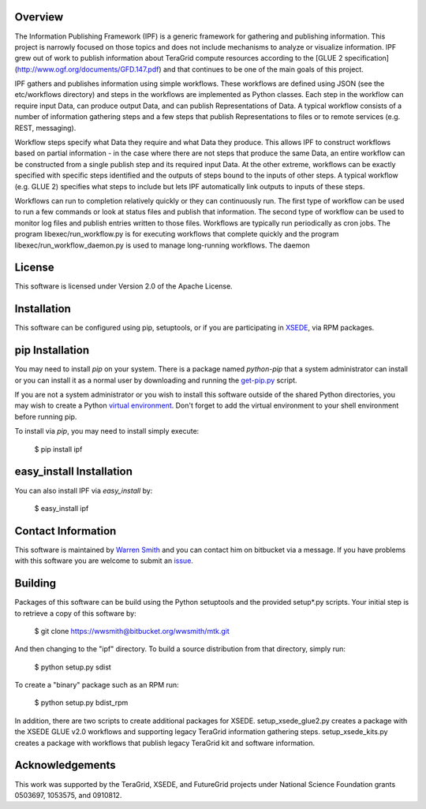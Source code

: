 
Overview
--------

The Information Publishing Framework (IPF) is a generic framework for gathering and publishing
information. This project is narrowly focused on those topics and does not include mechanisms to analyze or
visualize information. IPF grew out of work to publish information about TeraGrid compute resources according
to the [GLUE 2 specification](http://www.ogf.org/documents/GFD.147.pdf) and that continues to be one of the
main goals of this project.

IPF gathers and publishes information using simple workflows. These workflows are defined using JSON (see the
etc/workflows directory) and steps in the workflows are implemented as Python classes. Each step in the
workflow can require input Data, can produce output Data, and can publish Representations of Data. A typical
workflow consists of a number of information gathering steps and a few steps that publish Representations to
files or to remote services (e.g. REST, messaging).

Workflow steps specify what Data they require and what Data they produce. This allows IPF to construct
workflows based on partial information - in the case where there are not steps that produce the same Data, an
entire workflow can be constructed from a single publish step and its required input Data. At the other
extreme, workflows can be exactly specified with specific steps identified and the outputs of steps bound to
the inputs of other steps. A typical workflow (e.g. GLUE 2) specifies what steps to include but lets IPF
automatically link outputs to inputs of these steps.

Workflows can run to completion relatively quickly or they can continuously run. The first type of workflow
can be used to run a few commands or look at status files and publish that information. The second type of
workflow can be used to monitor log files and publish entries written to those files. Workflows are typically
run periodically as cron jobs.  The program libexec/run_workflow.py is for executing workflows that complete
quickly and the program libexec/run_workflow_daemon.py is used to manage long-running workflows. The daemon


License
----------

This software is licensed under Version 2.0 of the Apache License.

Installation
--------------

This software can be configured using pip, setuptools, or if you are participating in `XSEDE <http://www.xsede.org>`_, via RPM packages.

pip Installation
-------------------

You may need to install `pip` on your system. There is a package named `python-pip` that a system administrator can install or you can install it as a normal user by downloading and running the `get-pip.py <http://pip.readthedocs.org/en/latest/installing.html>`_ script.

If you are not a system administrator or you wish to install this software outside of the shared Python directories, you may wish to create a Python `virtual environment <http://virtualenv.readthedocs.org/en/latest/>`_. Don't forget to add the virtual environment to your shell environment before running pip.

To install via `pip`, you may need to install simply execute:

    $ pip install ipf

easy_install Installation
-------------------------------

You can also install IPF via `easy_install` by:

    $ easy_install ipf

Contact Information
--------------------------

This software is maintained by `Warren Smith <https://bitbucket.org/wwsmith>`_ and you can contact him on bitbucket via a message. If you have problems with this software you are welcome to submit an `issue <https://bitbucket.org/wwsmith/ipf/issues>`_.

Building
--------

Packages of this software can be build using the Python setuptools and the provided setup*.py scripts. Your initial step is to retrieve a copy of this software by:

    $ git clone https://wwsmith@bitbucket.org/wwsmith/mtk.git

And then changing to the "ipf" directory. To build a source distribution from that directory, simply run:

    $ python setup.py sdist

To create a "binary" package such as an RPM run:

    $ python setup.py bdist_rpm

In addition, there are two scripts to create additional packages for XSEDE. setup_xsede_glue2.py creates a package with the XSEDE GLUE v2.0 workflows and supporting legacy TeraGrid information gathering steps. setup_xsede_kits.py creates a package with workflows that publish legacy TeraGrid kit and software information.


Acknowledgements
----------------

This work was supported by the TeraGrid, XSEDE, and FutureGrid projects under National Science Foundation
grants 0503697, 1053575, and 0910812.
